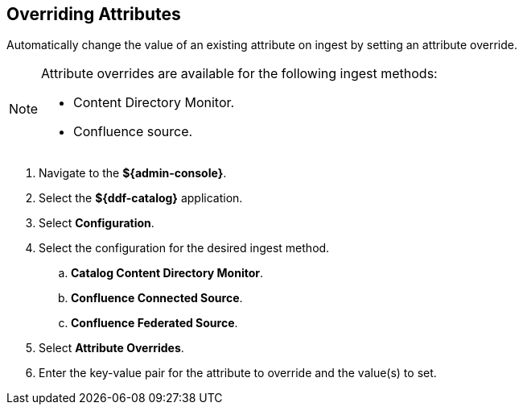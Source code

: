 :title: Overriding Attributes
:type: dataManagement
:status: published
:parent: Validating Data
:order: 05
:summary: Overriding attributes.

== {title}

Automatically change the value of an existing attribute on ingest by setting an attribute override.

[NOTE]
====
Attribute overrides are available for the following ingest methods:

* Content Directory Monitor.
* Confluence source.
====

. Navigate to the *${admin-console}*.
. Select the *${ddf-catalog}* application.
. Select *Configuration*.
. Select the configuration for the desired ingest method.
.. *Catalog Content Directory Monitor*.
.. *Confluence Connected Source*.
.. *Confluence Federated Source*.
. Select *Attribute Overrides*.
. Enter the key-value pair for the attribute to override and the value(s) to set.
